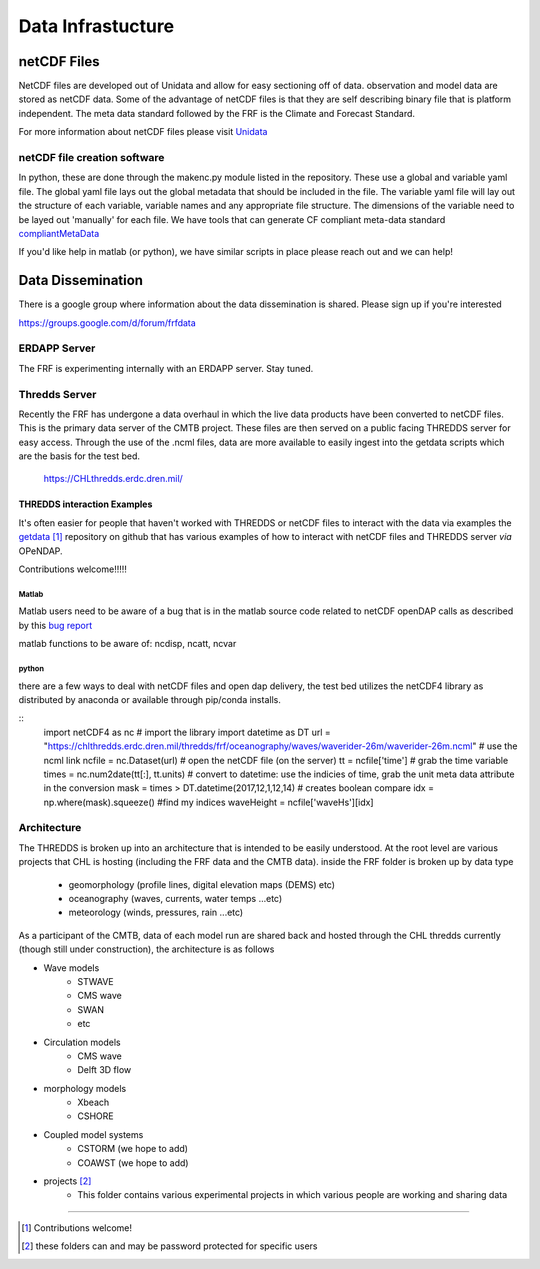 ==================
Data Infrastucture
==================

netCDF Files
------------
NetCDF files are developed out of Unidata and allow for easy sectioning off of data.  observation and model
data are stored as netCDF data.  Some of the advantage of netCDF files is that they are self describing binary
file that is platform independent.  The meta data standard followed by the FRF is the Climate and Forecast Standard.

For more information about netCDF files please visit  `Unidata <https://www.unidata.ucar.edu/software/netcdf/docs/>`_

netCDF file creation software
_____________________________
.. _makenc:

In python, these are done through the makenc.py module listed in the repository.  These use a global and variable
yaml file.  The global yaml file lays out the global metadata that should be included in the file.  The variable
yaml file will lay out the structure of each variable, variable names and any appropriate file structure.  The
dimensions of the variable need to be layed out 'manually' for each file.  We have tools that can generate CF compliant
meta-data standard compliantMetaData_

.. _compliantMetaData: standardsWeFollow.html#MetaData

If you'd like help in matlab (or python), we have similar scripts in place please reach out and we can help!

Data Dissemination
------------------
There is a google group where information about the data dissemination is shared.  Please sign up if you're interested

https://groups.google.com/d/forum/frfdata

ERDAPP Server
_____________
The FRF is experimenting internally with an ERDAPP server.  Stay tuned.

Thredds Server
______________
Recently the FRF has undergone a data overhaul in which the live data products have been converted
to netCDF files.  This is the primary data server of the CMTB project. These files are then served on
a public facing THREDDS server for easy access. Through the use of the .ncml files, data are more available
to easily ingest into the getdata scripts which are the basis for the test bed.

    `https://CHLthredds.erdc.dren.mil/
    <https://chlthredds.erdc.dren.mil/>`_

THREDDS interaction Examples
~~~~~~~~~~~~~~~~~~~~~~~~~~~~
It's often easier for people that haven't worked with THREDDS or netCDF files to interact with the data via examples
the `getdata <https://github.com/sbfrf/getdata/>`_ [1]_ repository on github that has various examples of how to interact
with netCDF files and THREDDS server *via* OPeNDAP.

Contributions welcome!!!!!

Matlab
++++++
Matlab users need to be aware of a bug that is in the matlab source code related to netCDF openDAP calls as described
by this `bug report <https://www.mathworks.com/support/bugreports/1072120>`_

matlab functions to be aware of:
ncdisp, ncatt, ncvar

python
++++++
there are a few ways to deal with netCDF files and open dap delivery, the test bed utilizes the netCDF4 library as
distributed by anaconda or available through pip/conda installs.

::
    import netCDF4 as nc  # import the library
    import datetime as DT
    url = "https://chlthredds.erdc.dren.mil/thredds/frf/oceanography/waves/waverider-26m/waverider-26m.ncml" # use the ncml link
    ncfile = nc.Dataset(url)  # open the netCDF file (on the server)
    tt = ncfile['time']  # grab the time variable
    times = nc.num2date(tt[:], tt.units)  # convert to datetime: use the indicies of time, grab the unit meta data attribute in the conversion
    mask = times > DT.datetime(2017,12,1,12,14) # creates boolean compare
    idx = np.where(mask).squeeze()  #find my indices
    waveHeight = ncfile['waveHs'][idx]


Architecture
____________
The THREDDS is broken up into an architecture that is intended to be easily understood.  At the root level are various
projects that CHL is hosting (including the FRF data and the CMTB data).
inside the FRF folder is broken up by data type

    - geomorphology (profile lines, digital elevation maps (DEMS) etc)
    - oceanography (waves,  currents, water temps ...etc)
    - meteorology (winds, pressures, rain ...etc)

As a participant of the CMTB, data of each model run are shared back and hosted through the CHL thredds
currently (though still under construction), the architecture is as follows

- Wave models
    - STWAVE
    - CMS wave
    - SWAN
    - etc

- Circulation models
    - CMS wave
    - Delft 3D flow

- morphology models
    - Xbeach
    - CSHORE

- Coupled model systems
    - CSTORM (we hope to add)
    - COAWST (we hope to add)

- projects [2]_
    - This folder contains various experimental projects in which various people are working and sharing data

---------------------------------------------------------------------------

.. [1] Contributions welcome!
.. [2] these folders can and may be password protected for specific users